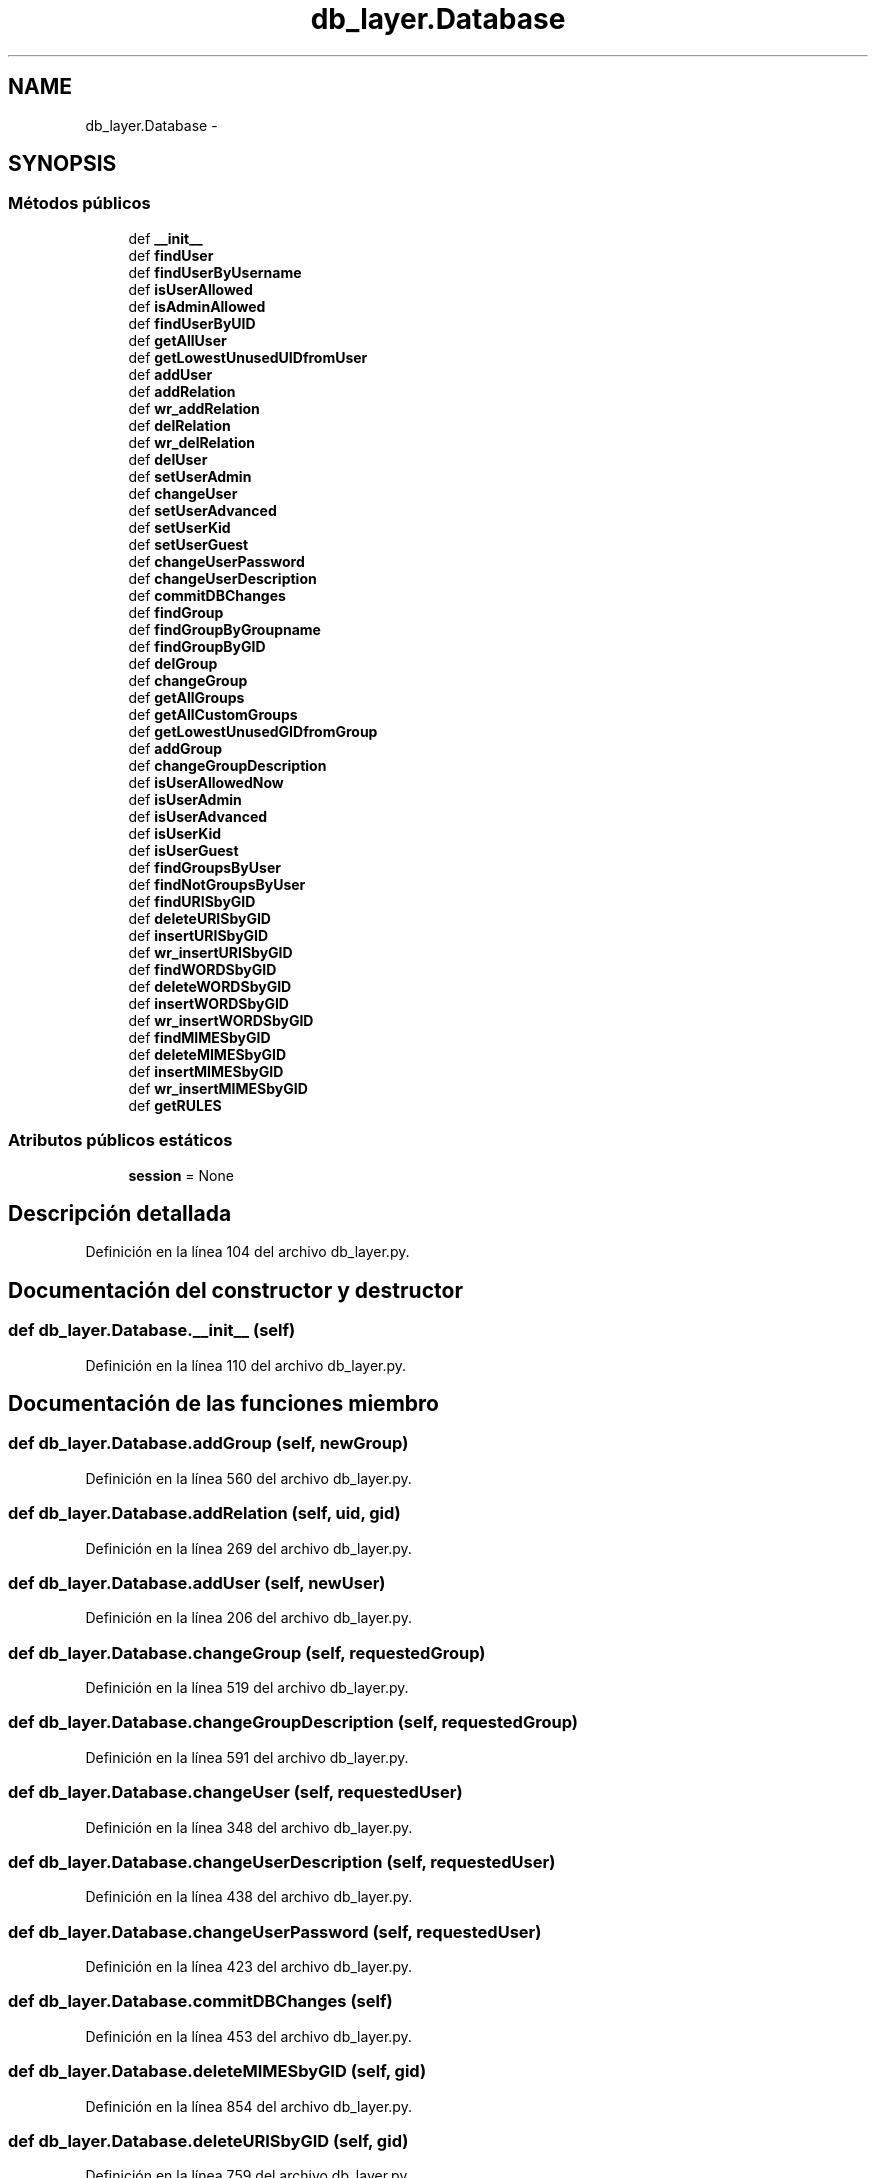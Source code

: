 .TH "db_layer.Database" 3 "Lunes, 30 de Diciembre de 2013" "Version 0.1" "Proxy doméstico con protección Parental" \" -*- nroff -*-
.ad l
.nh
.SH NAME
db_layer.Database \- 
.SH SYNOPSIS
.br
.PP
.SS "Métodos públicos"

.in +1c
.ti -1c
.RI "def \fB__init__\fP"
.br
.ti -1c
.RI "def \fBfindUser\fP"
.br
.ti -1c
.RI "def \fBfindUserByUsername\fP"
.br
.ti -1c
.RI "def \fBisUserAllowed\fP"
.br
.ti -1c
.RI "def \fBisAdminAllowed\fP"
.br
.ti -1c
.RI "def \fBfindUserByUID\fP"
.br
.ti -1c
.RI "def \fBgetAllUser\fP"
.br
.ti -1c
.RI "def \fBgetLowestUnusedUIDfromUser\fP"
.br
.ti -1c
.RI "def \fBaddUser\fP"
.br
.ti -1c
.RI "def \fBaddRelation\fP"
.br
.ti -1c
.RI "def \fBwr_addRelation\fP"
.br
.ti -1c
.RI "def \fBdelRelation\fP"
.br
.ti -1c
.RI "def \fBwr_delRelation\fP"
.br
.ti -1c
.RI "def \fBdelUser\fP"
.br
.ti -1c
.RI "def \fBsetUserAdmin\fP"
.br
.ti -1c
.RI "def \fBchangeUser\fP"
.br
.ti -1c
.RI "def \fBsetUserAdvanced\fP"
.br
.ti -1c
.RI "def \fBsetUserKid\fP"
.br
.ti -1c
.RI "def \fBsetUserGuest\fP"
.br
.ti -1c
.RI "def \fBchangeUserPassword\fP"
.br
.ti -1c
.RI "def \fBchangeUserDescription\fP"
.br
.ti -1c
.RI "def \fBcommitDBChanges\fP"
.br
.ti -1c
.RI "def \fBfindGroup\fP"
.br
.ti -1c
.RI "def \fBfindGroupByGroupname\fP"
.br
.ti -1c
.RI "def \fBfindGroupByGID\fP"
.br
.ti -1c
.RI "def \fBdelGroup\fP"
.br
.ti -1c
.RI "def \fBchangeGroup\fP"
.br
.ti -1c
.RI "def \fBgetAllGroups\fP"
.br
.ti -1c
.RI "def \fBgetAllCustomGroups\fP"
.br
.ti -1c
.RI "def \fBgetLowestUnusedGIDfromGroup\fP"
.br
.ti -1c
.RI "def \fBaddGroup\fP"
.br
.ti -1c
.RI "def \fBchangeGroupDescription\fP"
.br
.ti -1c
.RI "def \fBisUserAllowedNow\fP"
.br
.ti -1c
.RI "def \fBisUserAdmin\fP"
.br
.ti -1c
.RI "def \fBisUserAdvanced\fP"
.br
.ti -1c
.RI "def \fBisUserKid\fP"
.br
.ti -1c
.RI "def \fBisUserGuest\fP"
.br
.ti -1c
.RI "def \fBfindGroupsByUser\fP"
.br
.ti -1c
.RI "def \fBfindNotGroupsByUser\fP"
.br
.ti -1c
.RI "def \fBfindURISbyGID\fP"
.br
.ti -1c
.RI "def \fBdeleteURISbyGID\fP"
.br
.ti -1c
.RI "def \fBinsertURISbyGID\fP"
.br
.ti -1c
.RI "def \fBwr_insertURISbyGID\fP"
.br
.ti -1c
.RI "def \fBfindWORDSbyGID\fP"
.br
.ti -1c
.RI "def \fBdeleteWORDSbyGID\fP"
.br
.ti -1c
.RI "def \fBinsertWORDSbyGID\fP"
.br
.ti -1c
.RI "def \fBwr_insertWORDSbyGID\fP"
.br
.ti -1c
.RI "def \fBfindMIMESbyGID\fP"
.br
.ti -1c
.RI "def \fBdeleteMIMESbyGID\fP"
.br
.ti -1c
.RI "def \fBinsertMIMESbyGID\fP"
.br
.ti -1c
.RI "def \fBwr_insertMIMESbyGID\fP"
.br
.ti -1c
.RI "def \fBgetRULES\fP"
.br
.in -1c
.SS "Atributos públicos estáticos"

.in +1c
.ti -1c
.RI "\fBsession\fP = None"
.br
.in -1c
.SH "Descripción detallada"
.PP 
Definición en la línea 104 del archivo db_layer\&.py\&.
.SH "Documentación del constructor y destructor"
.PP 
.SS "def db_layer\&.Database\&.__init__ (self)"

.PP
Definición en la línea 110 del archivo db_layer\&.py\&.
.SH "Documentación de las funciones miembro"
.PP 
.SS "def db_layer\&.Database\&.addGroup (self, newGroup)"

.PP
Definición en la línea 560 del archivo db_layer\&.py\&.
.SS "def db_layer\&.Database\&.addRelation (self, uid, gid)"

.PP
Definición en la línea 269 del archivo db_layer\&.py\&.
.SS "def db_layer\&.Database\&.addUser (self, newUser)"

.PP
Definición en la línea 206 del archivo db_layer\&.py\&.
.SS "def db_layer\&.Database\&.changeGroup (self, requestedGroup)"

.PP
Definición en la línea 519 del archivo db_layer\&.py\&.
.SS "def db_layer\&.Database\&.changeGroupDescription (self, requestedGroup)"

.PP
Definición en la línea 591 del archivo db_layer\&.py\&.
.SS "def db_layer\&.Database\&.changeUser (self, requestedUser)"

.PP
Definición en la línea 348 del archivo db_layer\&.py\&.
.SS "def db_layer\&.Database\&.changeUserDescription (self, requestedUser)"

.PP
Definición en la línea 438 del archivo db_layer\&.py\&.
.SS "def db_layer\&.Database\&.changeUserPassword (self, requestedUser)"

.PP
Definición en la línea 423 del archivo db_layer\&.py\&.
.SS "def db_layer\&.Database\&.commitDBChanges (self)"

.PP
Definición en la línea 453 del archivo db_layer\&.py\&.
.SS "def db_layer\&.Database\&.deleteMIMESbyGID (self, gid)"

.PP
Definición en la línea 854 del archivo db_layer\&.py\&.
.SS "def db_layer\&.Database\&.deleteURISbyGID (self, gid)"

.PP
Definición en la línea 759 del archivo db_layer\&.py\&.
.SS "def db_layer\&.Database\&.deleteWORDSbyGID (self, gid)"

.PP
Definición en la línea 809 del archivo db_layer\&.py\&.
.SS "def db_layer\&.Database\&.delGroup (self, grouptoDelete)"

.PP
Definición en la línea 500 del archivo db_layer\&.py\&.
.SS "def db_layer\&.Database\&.delRelation (self, uid, gid)"

.PP
Definición en la línea 288 del archivo db_layer\&.py\&.
.SS "def db_layer\&.Database\&.delUser (self, usertoDelete)"

.PP
Definición en la línea 308 del archivo db_layer\&.py\&.
.SS "def db_layer\&.Database\&.findGroup (self, str2find)"

.PP
Definición en la línea 462 del archivo db_layer\&.py\&.
.SS "def db_layer\&.Database\&.findGroupByGID (self, gid)"

.PP
Definición en la línea 491 del archivo db_layer\&.py\&.
.SS "def db_layer\&.Database\&.findGroupByGroupname (self, groupname)"

.PP
Definición en la línea 482 del archivo db_layer\&.py\&.
.SS "def db_layer\&.Database\&.findGroupsByUser (self, username)"

.PP
Definición en la línea 703 del archivo db_layer\&.py\&.
.SS "def db_layer\&.Database\&.findMIMESbyGID (self, gid)"

.PP
Definición en la línea 845 del archivo db_layer\&.py\&.
.SS "def db_layer\&.Database\&.findNotGroupsByUser (self, username)"

.PP
Definición en la línea 729 del archivo db_layer\&.py\&.
.SS "def db_layer\&.Database\&.findURISbyGID (self, gid)"

.PP
Definición en la línea 750 del archivo db_layer\&.py\&.
.SS "def db_layer\&.Database\&.findUser (self, str2find)"

.PP
Definición en la línea 125 del archivo db_layer\&.py\&.
.SS "def db_layer\&.Database\&.findUserByUID (self, uid)"

.PP
Definición en la línea 178 del archivo db_layer\&.py\&.
.SS "def db_layer\&.Database\&.findUserByUsername (self, username)"

.PP
Definición en la línea 146 del archivo db_layer\&.py\&.
.SS "def db_layer\&.Database\&.findWORDSbyGID (self, gid)"

.PP
Definición en la línea 800 del archivo db_layer\&.py\&.
.SS "def db_layer\&.Database\&.getAllCustomGroups (self)"

.PP
Definición en la línea 541 del archivo db_layer\&.py\&.
.SS "def db_layer\&.Database\&.getAllGroups (self)"

.PP
Definición en la línea 535 del archivo db_layer\&.py\&.
.SS "def db_layer\&.Database\&.getAllUser (self)"

.PP
Definición en la línea 188 del archivo db_layer\&.py\&.
.SS "def db_layer\&.Database\&.getLowestUnusedGIDfromGroup (self)"

.PP
Definición en la línea 550 del archivo db_layer\&.py\&.
.SS "def db_layer\&.Database\&.getLowestUnusedUIDfromUser (self)"

.PP
Definición en la línea 196 del archivo db_layer\&.py\&.
.SS "def db_layer\&.Database\&.getRULES (self, kind, username)"

.PP
Definición en la línea 891 del archivo db_layer\&.py\&.
.SS "def db_layer\&.Database\&.insertMIMESbyGID (self, gid, data)"

.PP
Definición en la línea 863 del archivo db_layer\&.py\&.
.SS "def db_layer\&.Database\&.insertURISbyGID (self, gid, data)"

.PP
Definición en la línea 771 del archivo db_layer\&.py\&.
.SS "def db_layer\&.Database\&.insertWORDSbyGID (self, gid, data)"

.PP
Definición en la línea 818 del archivo db_layer\&.py\&.
.SS "def db_layer\&.Database\&.isAdminAllowed (self, username, password)"

.PP
Definición en la línea 166 del archivo db_layer\&.py\&.
.SS "def db_layer\&.Database\&.isUserAdmin (self, username)"

.PP
Definición en la línea 655 del archivo db_layer\&.py\&.
.SS "def db_layer\&.Database\&.isUserAdvanced (self, username)"

.PP
Definición en la línea 667 del archivo db_layer\&.py\&.
.SS "def db_layer\&.Database\&.isUserAllowed (self, username, password)"

.PP
Definición en la línea 156 del archivo db_layer\&.py\&.
.SS "def db_layer\&.Database\&.isUserAllowedNow (self, username)"

.PP
Definición en la línea 605 del archivo db_layer\&.py\&.
.SS "def db_layer\&.Database\&.isUserGuest (self, username)"

.PP
Definición en la línea 691 del archivo db_layer\&.py\&.
.SS "def db_layer\&.Database\&.isUserKid (self, username)"

.PP
Definición en la línea 679 del archivo db_layer\&.py\&.
.SS "def db_layer\&.Database\&.setUserAdmin (self, requestedUser)"

.PP
Definición en la línea 332 del archivo db_layer\&.py\&.
.SS "def db_layer\&.Database\&.setUserAdvanced (self, requestedUser)"

.PP
Definición en la línea 375 del archivo db_layer\&.py\&.
.SS "def db_layer\&.Database\&.setUserGuest (self, requestedUser)"

.PP
Definición en la línea 407 del archivo db_layer\&.py\&.
.SS "def db_layer\&.Database\&.setUserKid (self, requestedUser)"

.PP
Definición en la línea 391 del archivo db_layer\&.py\&.
.SS "def db_layer\&.Database\&.wr_addRelation (self, theDict)"

.PP
Definición en la línea 279 del archivo db_layer\&.py\&.
.SS "def db_layer\&.Database\&.wr_delRelation (self, theDict)"

.PP
Definición en la línea 299 del archivo db_layer\&.py\&.
.SS "def db_layer\&.Database\&.wr_insertMIMESbyGID (self, theDict)"

.PP
Definición en la línea 881 del archivo db_layer\&.py\&.
.SS "def db_layer\&.Database\&.wr_insertURISbyGID (self, theDict)"

.PP
Definición en la línea 790 del archivo db_layer\&.py\&.
.SS "def db_layer\&.Database\&.wr_insertWORDSbyGID (self, theDict)"

.PP
Definición en la línea 836 del archivo db_layer\&.py\&.
.SH "Documentación de los datos miembro"
.PP 
.SS "db_layer\&.Database\&.session = None\fC [static]\fP"

.PP
Definición en la línea 109 del archivo db_layer\&.py\&.

.SH "Autor"
.PP 
Generado automáticamente por Doxygen para Proxy doméstico con protección Parental del código fuente\&.
